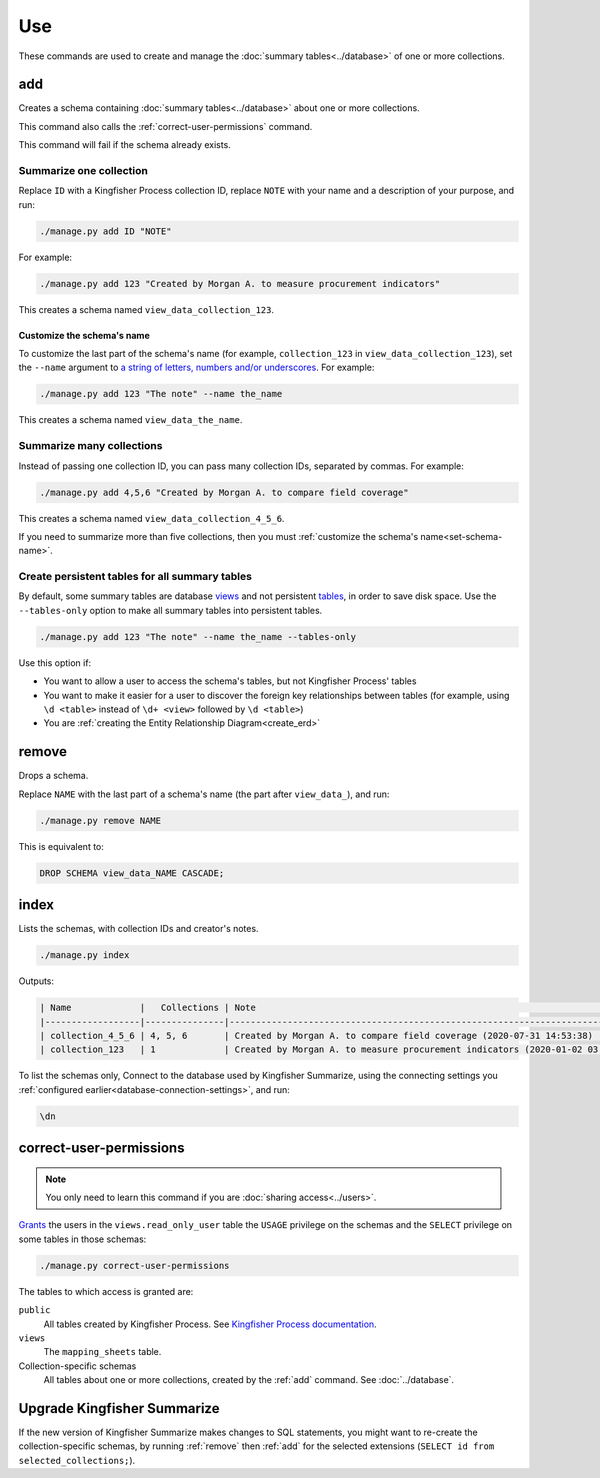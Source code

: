 Use
===

These commands are used to create and manage the :doc:`summary tables<../database>` of one or more collections.

.. _add:

add
---

Creates a schema containing :doc:`summary tables<../database>` about one or more collections.

This command also calls the :ref:`correct-user-permissions` command.

This command will fail if the schema already exists.

.. summarize-one-collection:

Summarize one collection
~~~~~~~~~~~~~~~~~~~~~~~~

Replace ``ID`` with a Kingfisher Process collection ID, replace ``NOTE`` with your name and a description of your purpose, and run:

.. code-block:: bash

   ./manage.py add ID "NOTE"

For example:

.. code-block:: bash

   ./manage.py add 123 "Created by Morgan A. to measure procurement indicators"

This creates a schema named ``view_data_collection_123``.

.. _set-schema-name:

Customize the schema's name
^^^^^^^^^^^^^^^^^^^^^^^^^^^

To customize the last part of the schema's name (for example, ``collection_123`` in ``view_data_collection_123``), set the ``--name`` argument to `a string of letters, numbers and/or underscores <https://www.postgresql.org/docs/current/sql-syntax-lexical.html#SQL-SYNTAX-IDENTIFIERS>`__. For example:

.. code-block:: bash

    ./manage.py add 123 "The note" --name the_name

This creates a schema named ``view_data_the_name``.

.. _summarize-many-collections:

Summarize many collections
~~~~~~~~~~~~~~~~~~~~~~~~~~

Instead of passing one collection ID, you can pass many collection IDs, separated by commas. For example:

.. code-block:: bash

   ./manage.py add 4,5,6 "Created by Morgan A. to compare field coverage"

This creates a schema named ``view_data_collection_4_5_6``.

If you need to summarize more than five collections, then you must :ref:`customize the schema's name<set-schema-name>`.

.. _tables-only:

Create persistent tables for all summary tables
~~~~~~~~~~~~~~~~~~~~~~~~~~~~~~~~~~~~~~~~~~~~~~~

By default, some summary tables are database `views <https://www.postgresql.org/docs/current/sql-createview.html>`__ and not persistent `tables <https://www.postgresql.org/docs/current/sql-createtable.html>`__, in order to save disk space.  Use the ``--tables-only`` option to make all summary tables into persistent tables.

.. code-block:: bash

    ./manage.py add 123 "The note" --name the_name --tables-only

Use this option if:

-  You want to allow a user to access the schema's tables, but not Kingfisher Process' tables
-  You want to make it easier for a user to discover the foreign key relationships between tables (for example, using ``\d <table>`` instead of ``\d+ <view>`` followed by ``\d <table>``)
-  You are :ref:`creating the Entity Relationship Diagram<create_erd>`

.. _remove:

remove
------

Drops a schema.

Replace ``NAME`` with the last part of a schema's name (the part after ``view_data_``), and run:

.. code-block:: bash

   ./manage.py remove NAME

This is equivalent to:

.. code-block:: sql

  DROP SCHEMA view_data_NAME CASCADE;

.. _index:

index
-----

Lists the schemas, with collection IDs and creator's notes.

.. code-block:: bash

   ./manage.py index

Outputs:

.. code-block:: none

   | Name             |   Collections | Note                                                                         |
   |------------------|---------------|------------------------------------------------------------------------------|
   | collection_4_5_6 | 4, 5, 6       | Created by Morgan A. to compare field coverage (2020-07-31 14:53:38)         |
   | collection_123   | 1             | Created by Morgan A. to measure procurement indicators (2020-01-02 03:04:05) |

To list the schemas only, Connect to the database used by Kingfisher Summarize, using the connecting settings you :ref:`configured earlier<database-connection-settings>`, and run:

.. code-block:: none

   \dn

.. _correct-user-permissions:

correct-user-permissions
------------------------

.. note::

   You only need to learn this command if you are :doc:`sharing access<../users>`.

`Grants <https://www.postgresql.org/docs/current/ddl-priv.html>`__ the users in the ``views.read_only_user`` table the ``USAGE`` privilege on the schemas and the ``SELECT`` privilege on some tables in those schemas:

.. code-block:: bash

   ./manage.py correct-user-permissions

The tables to which access is granted are:

``public``
   All tables created by Kingfisher Process. See `Kingfisher Process documentation <https://kingfisher-process.readthedocs.io/en/latest/database-structure.html>`__.
``views``
   The ``mapping_sheets`` table.
Collection-specific schemas
   All tables about one or more collections, created by the :ref:`add` command. See :doc:`../database`.

.. _upgrade-app:

Upgrade Kingfisher Summarize
----------------------------

If the new version of Kingfisher Summarize makes changes to SQL statements, you might want to re-create the collection-specific schemas, by running :ref:`remove` then :ref:`add` for the selected extensions (``SELECT id from selected_collections;``).

